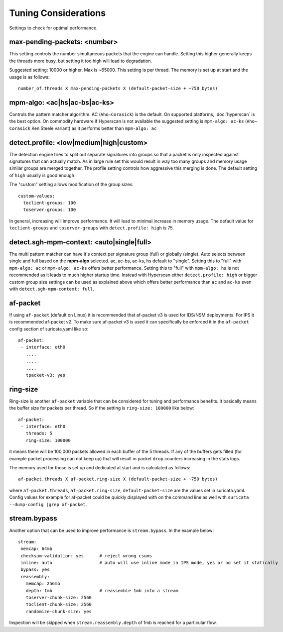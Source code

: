 Tuning Considerations
=====================

Settings to check for optimal performance.

max-pending-packets: <number>
~~~~~~~~~~~~~~~~~~~~~~~~~~~~~

This setting controls the number simultaneous packets that the engine
can handle. Setting this higher generally keeps the threads more busy,
but setting it too high will lead to degradation.

Suggested setting: 10000 or higher. Max is ~65000. This setting is per thread. 
The memory is set up at start and the usage is as follows:

::

    number_of.threads X max-pending-packets X (default-packet-size + ~750 bytes)

mpm-algo: <ac|hs|ac-bs|ac-ks>
~~~~~~~~~~~~~~~~~~~~~~~~~~~~~~~~~~~~~~~~~~~~~

Controls the pattern matcher algorithm. AC (``Aho–Corasick``) is the default.
On supported platforms, :doc:`hyperscan` is the best option. On commodity 
hardware if Hyperscan is not available the suggested setting is 
``mpm-algo: ac-ks`` (``Aho–Corasick`` Ken Steele variant) as it performs better than
``mpm-algo: ac``

detect.profile: <low|medium|high|custom>
~~~~~~~~~~~~~~~~~~~~~~~~~~~~~~~~~~~~~~~~~~~~~~~

The detection engine tries to split out separate signatures into
groups so that a packet is only inspected against signatures that can
actually match. As in large rule set this would result in way too many
groups and memory usage similar groups are merged together. The
profile setting controls how aggressive this merging is done. The default 
setting of ``high`` usually is good enough.

The "custom" setting allows modification of the group sizes:

::

    custom-values:
      toclient-groups: 100
      toserver-groups: 100

In general, increasing will improve performance. It will lead to minimal 
increase in memory usage. 
The default value for ``toclient-groups`` and ``toserver-groups`` with 
``detect.profile: high`` is 75.

detect.sgh-mpm-context: <auto|single|full>
~~~~~~~~~~~~~~~~~~~~~~~~~~~~~~~~~~~~~~~~~~~~~~~~~

The multi pattern matcher can have it's context per signature group
(full) or globally (single). Auto selects between single and full
based on the **mpm-algo** selected. ac, ac-bs, ac-ks, hs default to "single". 
Setting this to "full" with ``mpm-algo: ac`` or ``mpm-algo: ac-ks`` offers 
better performance. Setting this to "full" with ``mpm-algo: hs`` is not 
recommended as it leads to much higher startup time. Instead with Hyperscan 
either ``detect.profile: high`` or bigger custom group size settings can be 
used as explained above which offers better performance than ``ac`` and 
``ac-ks`` even with ``detect.sgh-mpm-context: full``.

af-packet
~~~~~~~~~

If using ``af-packet`` (default on Linux) it is recommended that af-packet v3 
is used for IDS/NSM deployments. For IPS it is recommended af-packet v2. To make
sure af-packet v3 is used it can specifically be enforced it in the 
``af-packet`` config section of suricata.yaml like so:

::

 af-packet:
  - interface: eth0
    ....
    ....
    ....
    tpacket-v3: yes

ring-size
~~~~~~~~~

Ring-size is another ``af-packet`` variable that can be considered for tuning 
and performance benefits. It basically means the buffer size for packets per 
thread. So if the setting is ``ring-size: 100000`` like below: 

::

 af-packet:
  - interface: eth0
    threads: 5
    ring-size: 100000

it means there will be 100,000 packets allowed in each buffer of the 5 threads. 
If any of the buffers gets filled (for example packet processing can not keep up) 
that will result in packet ``drop`` counters increasing in the stats logs.   

The memory used for those is set up and dedicated at start and is calculated 
as follows: 

::

 af-packet.threads X af-packet.ring-size X (default-packet-size + ~750 bytes)

where ``af-packet.threads``, ``af-packet.ring-size``, ``default-packet-size`` 
are the values set in suricata.yaml. Config values for example for af-packet 
could be quickly displayed with on the command line as well with 
``suricata --dump-config |grep af-packet``.

stream.bypass
~~~~~~~~~~~~~

Another option that can be used to improve performance is ``stream.bypass``. 
In the example below:

::

 stream:
  memcap: 64mb
  checksum-validation: yes      # reject wrong csums
  inline: auto                  # auto will use inline mode in IPS mode, yes or no set it statically
  bypass: yes
  reassembly:
    memcap: 256mb
    depth: 1mb                  # reassemble 1mb into a stream
    toserver-chunk-size: 2560
    toclient-chunk-size: 2560
    randomize-chunk-size: yes
  
Inspection will be skipped when ``stream.reassembly.depth`` of 1mb is reached for a particular flow.
